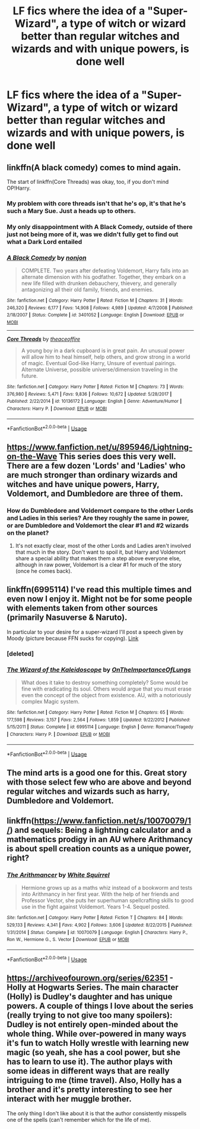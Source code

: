 #+TITLE: LF fics where the idea of a "Super-Wizard", a type of witch or wizard better than regular witches and wizards and with unique powers, is done well

* LF fics where the idea of a "Super-Wizard", a type of witch or wizard better than regular witches and wizards and with unique powers, is done well
:PROPERTIES:
:Author: GoldenGroose69
:Score: 19
:DateUnix: 1543075942.0
:DateShort: 2018-Nov-24
:FlairText: Request
:END:

** linkffn(A black comedy) comes to mind again.

The start of linkffn(Core Threads) was okay, too, if you don't mind OP!Harry.
:PROPERTIES:
:Author: fflai
:Score: 7
:DateUnix: 1543076104.0
:DateShort: 2018-Nov-24
:END:

*** My problem with core threads isn't that he's op, it's that he's such a Mary Sue. Just a heads up to others.
:PROPERTIES:
:Author: TheVoteMote
:Score: 7
:DateUnix: 1543090767.0
:DateShort: 2018-Nov-24
:END:


*** My only disappointment with A Black Comedy, outside of there just not being more of it, was we didn't fully get to find out what a Dark Lord entailed
:PROPERTIES:
:Author: ATRDCI
:Score: 3
:DateUnix: 1543107076.0
:DateShort: 2018-Nov-25
:END:


*** [[https://www.fanfiction.net/s/3401052/1/][*/A Black Comedy/*]] by [[https://www.fanfiction.net/u/649528/nonjon][/nonjon/]]

#+begin_quote
  COMPLETE. Two years after defeating Voldemort, Harry falls into an alternate dimension with his godfather. Together, they embark on a new life filled with drunken debauchery, thievery, and generally antagonizing all their old family, friends, and enemies.
#+end_quote

^{/Site/:} ^{fanfiction.net} ^{*|*} ^{/Category/:} ^{Harry} ^{Potter} ^{*|*} ^{/Rated/:} ^{Fiction} ^{M} ^{*|*} ^{/Chapters/:} ^{31} ^{*|*} ^{/Words/:} ^{246,320} ^{*|*} ^{/Reviews/:} ^{6,177} ^{*|*} ^{/Favs/:} ^{14,908} ^{*|*} ^{/Follows/:} ^{4,989} ^{*|*} ^{/Updated/:} ^{4/7/2008} ^{*|*} ^{/Published/:} ^{2/18/2007} ^{*|*} ^{/Status/:} ^{Complete} ^{*|*} ^{/id/:} ^{3401052} ^{*|*} ^{/Language/:} ^{English} ^{*|*} ^{/Download/:} ^{[[http://www.ff2ebook.com/old/ffn-bot/index.php?id=3401052&source=ff&filetype=epub][EPUB]]} ^{or} ^{[[http://www.ff2ebook.com/old/ffn-bot/index.php?id=3401052&source=ff&filetype=mobi][MOBI]]}

--------------

[[https://www.fanfiction.net/s/10136172/1/][*/Core Threads/*]] by [[https://www.fanfiction.net/u/4665282/theaceoffire][/theaceoffire/]]

#+begin_quote
  A young boy in a dark cupboard is in great pain. An unusual power will allow him to heal himself, help others, and grow strong in a world of magic. Eventual God-like Harry, Unsure of eventual pairings. Alternate Universe, possible universe/dimension traveling in the future.
#+end_quote

^{/Site/:} ^{fanfiction.net} ^{*|*} ^{/Category/:} ^{Harry} ^{Potter} ^{*|*} ^{/Rated/:} ^{Fiction} ^{M} ^{*|*} ^{/Chapters/:} ^{73} ^{*|*} ^{/Words/:} ^{376,980} ^{*|*} ^{/Reviews/:} ^{5,471} ^{*|*} ^{/Favs/:} ^{9,836} ^{*|*} ^{/Follows/:} ^{10,672} ^{*|*} ^{/Updated/:} ^{5/28/2017} ^{*|*} ^{/Published/:} ^{2/22/2014} ^{*|*} ^{/id/:} ^{10136172} ^{*|*} ^{/Language/:} ^{English} ^{*|*} ^{/Genre/:} ^{Adventure/Humor} ^{*|*} ^{/Characters/:} ^{Harry} ^{P.} ^{*|*} ^{/Download/:} ^{[[http://www.ff2ebook.com/old/ffn-bot/index.php?id=10136172&source=ff&filetype=epub][EPUB]]} ^{or} ^{[[http://www.ff2ebook.com/old/ffn-bot/index.php?id=10136172&source=ff&filetype=mobi][MOBI]]}

--------------

*FanfictionBot*^{2.0.0-beta} | [[https://github.com/tusing/reddit-ffn-bot/wiki/Usage][Usage]]
:PROPERTIES:
:Author: FanfictionBot
:Score: 1
:DateUnix: 1543076131.0
:DateShort: 2018-Nov-24
:END:


** [[https://www.fanfiction.net/u/895946/Lightning-on-the-Wave]] This series does this very well. There are a few dozen 'Lords' and 'Ladies' who are much stronger than ordinary wizards and witches and have unique powers, Harry, Voldemort, and Dumbledore are three of them.
:PROPERTIES:
:Author: 420SwagBro
:Score: 4
:DateUnix: 1543106731.0
:DateShort: 2018-Nov-25
:END:

*** How do Dumbledore and Voldemort compare to the other Lords and Ladies in this series? Are they roughly the same in power, or are Dumbledore and Voldemort the clear #1 and #2 wizards on the planet?
:PROPERTIES:
:Author: BobaFett007
:Score: 1
:DateUnix: 1543179371.0
:DateShort: 2018-Nov-26
:END:

**** It's not exactly clear, most of the other Lords and Ladies aren't involved that much in the story. Don't want to spoil it, but Harry and Voldemort share a special ability that makes them a step above everyone else, although in raw power, Voldemort is a clear #1 for much of the story (once he comes back).
:PROPERTIES:
:Author: 420SwagBro
:Score: 1
:DateUnix: 1543186638.0
:DateShort: 2018-Nov-26
:END:


** linkffn(6995114) I've read this multiple times and even now I enjoy it. Might not be for some people with elements taken from other sources (primarily Nasuverse & Naruto).

In particular to your desire for a super-wizard I'll post a speech given by Moody (picture because FFN sucks for copying). [[https://i.imgur.com/GDyfYLd.png][Link]]
:PROPERTIES:
:Author: MannOf97
:Score: 2
:DateUnix: 1543091751.0
:DateShort: 2018-Nov-25
:END:

*** [deleted]
:PROPERTIES:
:Score: 1
:DateUnix: 1543091766.0
:DateShort: 2018-Nov-25
:END:


*** [[https://www.fanfiction.net/s/6995114/1/][*/The Wizard of the Kaleidoscope/*]] by [[https://www.fanfiction.net/u/2476944/OnTheImportanceOfLungs][/OnTheImportanceOfLungs/]]

#+begin_quote
  What does it take to destroy something completely? Some would be fine with eradicating its soul. Others would argue that you must erase even the concept of the object from existence. AU, with a notoriously complex Magic system.
#+end_quote

^{/Site/:} ^{fanfiction.net} ^{*|*} ^{/Category/:} ^{Harry} ^{Potter} ^{*|*} ^{/Rated/:} ^{Fiction} ^{M} ^{*|*} ^{/Chapters/:} ^{65} ^{*|*} ^{/Words/:} ^{177,598} ^{*|*} ^{/Reviews/:} ^{3,157} ^{*|*} ^{/Favs/:} ^{2,564} ^{*|*} ^{/Follows/:} ^{1,859} ^{*|*} ^{/Updated/:} ^{9/22/2012} ^{*|*} ^{/Published/:} ^{5/15/2011} ^{*|*} ^{/Status/:} ^{Complete} ^{*|*} ^{/id/:} ^{6995114} ^{*|*} ^{/Language/:} ^{English} ^{*|*} ^{/Genre/:} ^{Romance/Tragedy} ^{*|*} ^{/Characters/:} ^{Harry} ^{P.} ^{*|*} ^{/Download/:} ^{[[http://www.ff2ebook.com/old/ffn-bot/index.php?id=6995114&source=ff&filetype=epub][EPUB]]} ^{or} ^{[[http://www.ff2ebook.com/old/ffn-bot/index.php?id=6995114&source=ff&filetype=mobi][MOBI]]}

--------------

*FanfictionBot*^{2.0.0-beta} | [[https://github.com/tusing/reddit-ffn-bot/wiki/Usage][Usage]]
:PROPERTIES:
:Author: FanfictionBot
:Score: 1
:DateUnix: 1543110247.0
:DateShort: 2018-Nov-25
:END:


** The mind arts is a good one for this. Great story with those select few who are above and beyond regular witches and wizards such as harry, Dumbledore and Voldemort.
:PROPERTIES:
:Author: LordofGalaxies
:Score: 1
:DateUnix: 1543127333.0
:DateShort: 2018-Nov-25
:END:


** linkffn([[https://www.fanfiction.net/s/10070079/1/]]) and sequels: Being a lightning calculator and a mathematics prodigy in an AU where Arithmancy is about spell creation counts as a unique power, right?
:PROPERTIES:
:Author: turbinicarpus
:Score: 1
:DateUnix: 1543132353.0
:DateShort: 2018-Nov-25
:END:

*** [[https://www.fanfiction.net/s/10070079/1/][*/The Arithmancer/*]] by [[https://www.fanfiction.net/u/5339762/White-Squirrel][/White Squirrel/]]

#+begin_quote
  Hermione grows up as a maths whiz instead of a bookworm and tests into Arithmancy in her first year. With the help of her friends and Professor Vector, she puts her superhuman spellcrafting skills to good use in the fight against Voldemort. Years 1-4. Sequel posted.
#+end_quote

^{/Site/:} ^{fanfiction.net} ^{*|*} ^{/Category/:} ^{Harry} ^{Potter} ^{*|*} ^{/Rated/:} ^{Fiction} ^{T} ^{*|*} ^{/Chapters/:} ^{84} ^{*|*} ^{/Words/:} ^{529,133} ^{*|*} ^{/Reviews/:} ^{4,341} ^{*|*} ^{/Favs/:} ^{4,902} ^{*|*} ^{/Follows/:} ^{3,606} ^{*|*} ^{/Updated/:} ^{8/22/2015} ^{*|*} ^{/Published/:} ^{1/31/2014} ^{*|*} ^{/Status/:} ^{Complete} ^{*|*} ^{/id/:} ^{10070079} ^{*|*} ^{/Language/:} ^{English} ^{*|*} ^{/Characters/:} ^{Harry} ^{P.,} ^{Ron} ^{W.,} ^{Hermione} ^{G.,} ^{S.} ^{Vector} ^{*|*} ^{/Download/:} ^{[[http://www.ff2ebook.com/old/ffn-bot/index.php?id=10070079&source=ff&filetype=epub][EPUB]]} ^{or} ^{[[http://www.ff2ebook.com/old/ffn-bot/index.php?id=10070079&source=ff&filetype=mobi][MOBI]]}

--------------

*FanfictionBot*^{2.0.0-beta} | [[https://github.com/tusing/reddit-ffn-bot/wiki/Usage][Usage]]
:PROPERTIES:
:Author: FanfictionBot
:Score: 1
:DateUnix: 1543132365.0
:DateShort: 2018-Nov-25
:END:


** [[https://archiveofourown.org/series/62351]] - Holly at Hogwarts Series. The main character (Holly) is Dudley's daughter and has unique powers. A couple of things I love about the series (really trying to not give too many spoilers): Dudley is not entirely open-minded about the whole thing. While over-powered in many ways it's fun to watch Holly wrestle with learning new magic (so yeah, she has a cool power, but she has to learn to use it). The author plays with some ideas in different ways that are really intriguing to me (time travel). Also, Holly has a brother and it's pretty interesting to see her interact with her muggle brother.

The only thing I don't like about it is that the author consistently misspells one of the spells (can't remember which for the life of me).
:PROPERTIES:
:Author: onekrazykat
:Score: 1
:DateUnix: 1543354284.0
:DateShort: 2018-Nov-28
:END:
